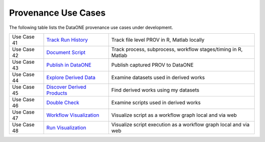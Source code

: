 Provenance Use Cases
====================

The following table lists the DataONE provenance use cases under development.

+-------------+------------------------------+------------------------------------------------------------------+
| Use Case 41 | `Track Run History`_         | Track file level PROV in R, Matlab locally                       |
+-------------+------------------------------+------------------------------------------------------------------+
| Use Case 42 | `Document Script`_           | Track process, subprocess, workflow stages/timing in R, Matlab   |
+-------------+------------------------------+------------------------------------------------------------------+
| Use Case 43 | `Publish in DataONE`_        | Publish captured PROV to DataONE                                 |
+-------------+------------------------------+------------------------------------------------------------------+
| Use Case 44 | `Explore Derived Data`_      | Examine datasets used in derived works                           |
+-------------+------------------------------+------------------------------------------------------------------+
| Use Case 45 | `Discover Derived Products`_ | Find derived works using my datasets                             |
+-------------+------------------------------+------------------------------------------------------------------+
| Use Case 46 | `Double Check`_              | Examine scripts used in derived works                            |
+-------------+------------------------------+------------------------------------------------------------------+
| Use Case 47 | `Workflow Visualization`_    | Visualize script as a workflow graph local and via web           |
+-------------+------------------------------+------------------------------------------------------------------+
| Use Case 48 | `Run Visualization`_         | Visualize script execution as a workflow graph local and via web |
+-------------+------------------------------+------------------------------------------------------------------+

.. _Track Run History:         ./use-case-41-Track-Run-History.rst
.. _Document Script:           ./use-case-42-Document-Script.rst
.. _Publish in DataONE:        ./use-case-43-Publish-in-DataONE.rst
.. _Explore Derived Data:      ./use-case-44-Explore-Derived-Data.rst
.. _Discover Derived Products: ./use-case-45-Discover-Derived-Products.rst
.. _Double Check:              ./use-case-46-Double-Check.rst
.. _Workflow Visualization:    ./use-case-47-Workflow-Visualization.rst
.. _Run Visualization:         ./use-case-48-Run-Visualization.rst